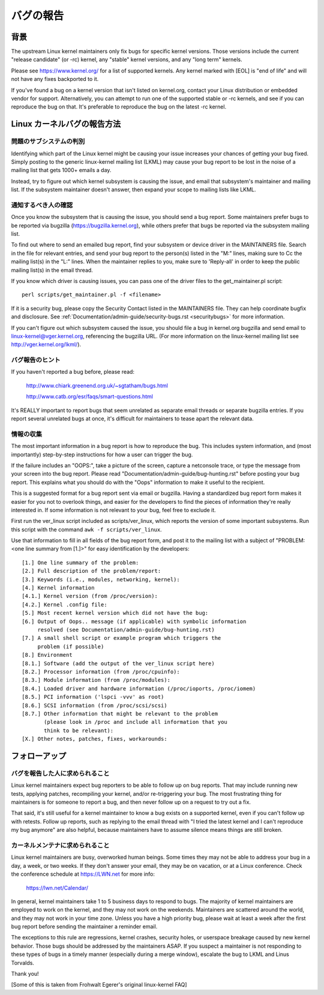 .. _reportingbugs:

バグの報告
++++++++++++++

背景
==========

The upstream Linux kernel maintainers only fix bugs for specific kernel
versions.  Those versions include the current "release candidate" (or -rc)
kernel, any "stable" kernel versions, and any "long term" kernels.

Please see https://www.kernel.org/ for a list of supported kernels.  Any
kernel marked with [EOL] is "end of life" and will not have any fixes
backported to it.

If you've found a bug on a kernel version that isn't listed on kernel.org,
contact your Linux distribution or embedded vendor for support.
Alternatively, you can attempt to run one of the supported stable or -rc
kernels, and see if you can reproduce the bug on that.  It's preferable
to reproduce the bug on the latest -rc kernel.


Linux カーネルバグの報告方法
===============================


問題のサブシステムの判別
----------------------------------

Identifying which part of the Linux kernel might be causing your issue
increases your chances of getting your bug fixed. Simply posting to the
generic linux-kernel mailing list (LKML) may cause your bug report to be
lost in the noise of a mailing list that gets 1000+ emails a day.

Instead, try to figure out which kernel subsystem is causing the issue,
and email that subsystem's maintainer and mailing list.  If the subsystem
maintainer doesn't answer, then expand your scope to mailing lists like
LKML.


通知するべき人の確認
----------------------

Once you know the subsystem that is causing the issue, you should send a
bug report.  Some maintainers prefer bugs to be reported via bugzilla
(https://bugzilla.kernel.org), while others prefer that bugs be reported
via the subsystem mailing list.

To find out where to send an emailed bug report, find your subsystem or
device driver in the MAINTAINERS file.  Search in the file for relevant
entries, and send your bug report to the person(s) listed in the "M:"
lines, making sure to Cc the mailing list(s) in the "L:" lines.  When the
maintainer replies to you, make sure to 'Reply-all' in order to keep the
public mailing list(s) in the email thread.

If you know which driver is causing issues, you can pass one of the driver
files to the get_maintainer.pl script::

     perl scripts/get_maintainer.pl -f <filename>

If it is a security bug, please copy the Security Contact listed in the
MAINTAINERS file.  They can help coordinate bugfix and disclosure.  See
:ref:`Documentation/admin-guide/security-bugs.rst <securitybugs>` for more information.

If you can't figure out which subsystem caused the issue, you should file
a bug in kernel.org bugzilla and send email to
linux-kernel@vger.kernel.org, referencing the bugzilla URL.  (For more
information on the linux-kernel mailing list see
http://vger.kernel.org/lkml/).


バグ報告のヒント
-----------------------

If you haven't reported a bug before, please read:

	http://www.chiark.greenend.org.uk/~sgtatham/bugs.html

	http://www.catb.org/esr/faqs/smart-questions.html

It's REALLY important to report bugs that seem unrelated as separate email
threads or separate bugzilla entries.  If you report several unrelated
bugs at once, it's difficult for maintainers to tease apart the relevant
data.


情報の収集
------------------

The most important information in a bug report is how to reproduce the
bug.  This includes system information, and (most importantly)
step-by-step instructions for how a user can trigger the bug.

If the failure includes an "OOPS:", take a picture of the screen, capture
a netconsole trace, or type the message from your screen into the bug
report.  Please read "Documentation/admin-guide/bug-hunting.rst" before posting your
bug report. This explains what you should do with the "Oops" information
to make it useful to the recipient.

This is a suggested format for a bug report sent via email or bugzilla.
Having a standardized bug report form makes it easier for you not to
overlook things, and easier for the developers to find the pieces of
information they're really interested in.  If some information is not
relevant to your bug, feel free to exclude it.

First run the ver_linux script included as scripts/ver_linux, which
reports the version of some important subsystems.  Run this script with
the command ``awk -f scripts/ver_linux``.

Use that information to fill in all fields of the bug report form, and
post it to the mailing list with a subject of "PROBLEM: <one line
summary from [1.]>" for easy identification by the developers::

  [1.] One line summary of the problem:
  [2.] Full description of the problem/report:
  [3.] Keywords (i.e., modules, networking, kernel):
  [4.] Kernel information
  [4.1.] Kernel version (from /proc/version):
  [4.2.] Kernel .config file:
  [5.] Most recent kernel version which did not have the bug:
  [6.] Output of Oops.. message (if applicable) with symbolic information
       resolved (see Documentation/admin-guide/bug-hunting.rst)
  [7.] A small shell script or example program which triggers the
       problem (if possible)
  [8.] Environment
  [8.1.] Software (add the output of the ver_linux script here)
  [8.2.] Processor information (from /proc/cpuinfo):
  [8.3.] Module information (from /proc/modules):
  [8.4.] Loaded driver and hardware information (/proc/ioports, /proc/iomem)
  [8.5.] PCI information ('lspci -vvv' as root)
  [8.6.] SCSI information (from /proc/scsi/scsi)
  [8.7.] Other information that might be relevant to the problem
         (please look in /proc and include all information that you
         think to be relevant):
  [X.] Other notes, patches, fixes, workarounds:


フォローアップ
================

バグを報告した人に求められること
----------------------------------

Linux kernel maintainers expect bug reporters to be able to follow up on
bug reports.  That may include running new tests, applying patches,
recompiling your kernel, and/or re-triggering your bug.  The most
frustrating thing for maintainers is for someone to report a bug, and then
never follow up on a request to try out a fix.

That said, it's still useful for a kernel maintainer to know a bug exists
on a supported kernel, even if you can't follow up with retests.  Follow
up reports, such as replying to the email thread with "I tried the latest
kernel and I can't reproduce my bug anymore" are also helpful, because
maintainers have to assume silence means things are still broken.

カーネルメンテナに求められること
-----------------------------------

Linux kernel maintainers are busy, overworked human beings.  Some times
they may not be able to address your bug in a day, a week, or two weeks.
If they don't answer your email, they may be on vacation, or at a Linux
conference.  Check the conference schedule at https://LWN.net for more info:

	https://lwn.net/Calendar/

In general, kernel maintainers take 1 to 5 business days to respond to
bugs.  The majority of kernel maintainers are employed to work on the
kernel, and they may not work on the weekends.  Maintainers are scattered
around the world, and they may not work in your time zone.  Unless you
have a high priority bug, please wait at least a week after the first bug
report before sending the maintainer a reminder email.

The exceptions to this rule are regressions, kernel crashes, security holes,
or userspace breakage caused by new kernel behavior.  Those bugs should be
addressed by the maintainers ASAP.  If you suspect a maintainer is not
responding to these types of bugs in a timely manner (especially during a
merge window), escalate the bug to LKML and Linus Torvalds.

Thank you!

[Some of this is taken from Frohwalt Egerer's original linux-kernel FAQ]

